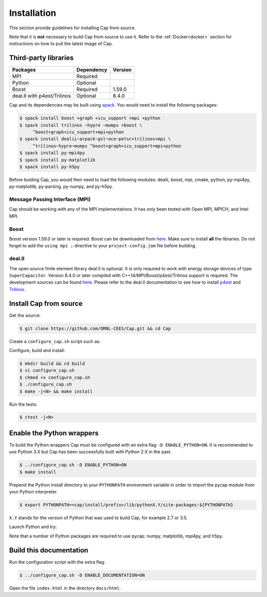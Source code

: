 .. _installation:

Installation
============

This section provide guidelines for installing Cap from source.

Note that it is **not** necessary to build Cap from source to use it. Refer to
the :ref:`Docker<docker>` section for instructions on how to pull the latest
image of Cap.

Third-party libraries
---------------------

+-----------------------------+------------+---------+
| Packages                    | Dependency | Version |
+=============================+============+=========+
| MPI                         | Required   |         |
+-----------------------------+------------+---------+
| Python                      | Optional   |         |
+-----------------------------+------------+---------+
| Boost                       | Required   | 1.59.0  |
+-----------------------------+------------+---------+
| deal.II with p4est/Trilinos | Optional   | 8.4.0   |
+-----------------------------+------------+---------+

Cap and its dependencies may be built using `spack
<https://github.com/llnl/spack>`_. You would need to install the following
packages:

.. code::

    $ spack install boost +graph +icu_support +mpi +python
    $ spack install trilinos ~hypre ~mumps +boost \
         ^boost+graph+icu_support+mpi+python
    $ spack install dealii~arpack~gsl~oce~petsc+trilinos+mpi \
         ^trilinos~hypre~mumps ^boost+graph+icu_support+mpi+python
    $ spack install py-mpi4py
    $ spack install py-matplotlib
    $ spack install py-h5py

Before buiding Cap, you would then need to load the following modules: dealii,
boost, mpi, cmake, python, py-mpi4py, py-matplotlib, py-parsing, py-numpy, and
py-h5py.

Message Passing Interface (MPI)
^^^^^^^^^^^^^^^^^^^^^^^^^^^^^^^
Cap should be working with any of the MPI implementations. It has only been
tested with Open MPI, MPICH, and Intel MPI.

Boost
^^^^^
Boost version 1.59.0 or later is required. Boost can be downloaded from `here
<http://www.boost.org/users/download>`_. Make sure to install **all** the
libraries. Do not forget to add the ``using mpi ;`` directive to your
``project-config.jam`` file before building.

deal.II
^^^^^^^
The open source finite element library deal.II is optional. It is only required
to work with energy storage devices of type ``SuperCapacitor``. Version 8.4.0 or
later compiled with C++14/MPI/Boost/p4est/Trilinos support is required. The
development sources can be found `here <https://github.com/dealii/dealii>`_.
Please refer to the deal.II documentation to see how to install `p4est
<https://dealii.org/developer/external-libs/p4est.html>`_ and `Trilinos
<https://dealii.org/developer/external-libs/trilinos.html>`_.


Install Cap from source
-----------------------
Get the source:

.. code::

    $ git clone https://github.com/ORNL-CEES/Cap.git && cd Cap

Create a ``configure_cap.sh`` script such as:

.. code-block:: bash
    :linenos:

    #!/usr/bin/env bash

    EXTRA_ARGS=$@

    cmake \
        -D CMAKE_INSTALL_PREFIX=<your/install/prefix/here> \
        -D BOOST_DIR=<path/to/boost> \
        -D ENABLE_DEAL_II=ON \
        -D DEAL_II_DIR=<path/to/dealii> \
        $EXTRA_ARGS \ 
        ..

Configure, build and install:

.. code::

    $ mkdir build && cd build
    $ vi configure_cap.sh
    $ chmod +x configure_cap.sh
    $ ./configure_cap.sh
    $ make -j<N> && make install


Run the tests:

.. code::

    $ ctest -j<N>


Enable the Python wrappers
--------------------------

To build the Python wrappers Cap must be configured with an extra flag ``-D
ENABLE_PYTHON=ON``. It is recommended to use Python 3.X but Cap has been
successfully built with Python 2.X in the past.

.. code::

    $ ../configure_cap.sh -D ENABLE_PYTHON=ON
    $ make install

Prepend the Python install directory to your ``PYTHONPATH`` environment variable
in order to import the pycap module from your Python interpreter.

.. code::

    $ export PYTHONPATH=<cap/install/prefix>/lib/pythonX.Y/site-packages:${PYTHONPATH}

``X.Y`` stands for the version of Python that was used to build Cap, 
for example 2.7 or 3.5.

Launch Python and try:

.. testcode::

    >>> import pycap
    >>> help(pycap)

Note that a number of Python packages are required to use pycap: numpy,
matplotlib, mpi4py, and h5py.


Build this documentation
------------------------

Run the configuration script with the extra flag:

.. code::

    $ ../configure_cap.sh -D ENABLE_DOCUMENTATION=ON

Open the file ``index.html`` in the directory ``docs/html``.

